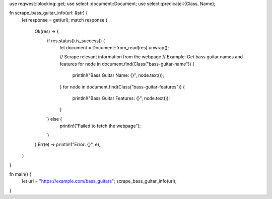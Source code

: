 use reqwest::blocking::get;
use select::document::Document;
use select::predicate::{Class, Name};

fn scrape_bass_guitar_info(url: &str) {
    let response = get(url);
    match response {
        Ok(res) => {
            if res.status().is_success() {
                let document = Document::from_read(res).unwrap();
                
                // Scrape relevant information from the webpage
                // Example: Get bass guitar names and features
                for node in document.find(Class("bass-guitar-name")) {
                    println!("Bass Guitar Name: {}", node.text());
                }
                for node in document.find(Class("bass-guitar-features")) {
                    println!("Bass Guitar Features: {}", node.text());
                }
            } else {
                println!("Failed to fetch the webpage");
            }
        }
        Err(e) => println!("Error: {}", e),
    }
}

fn main() {
    let url = "https://example.com/bass_guitars";
    scrape_bass_guitar_info(url);
}
